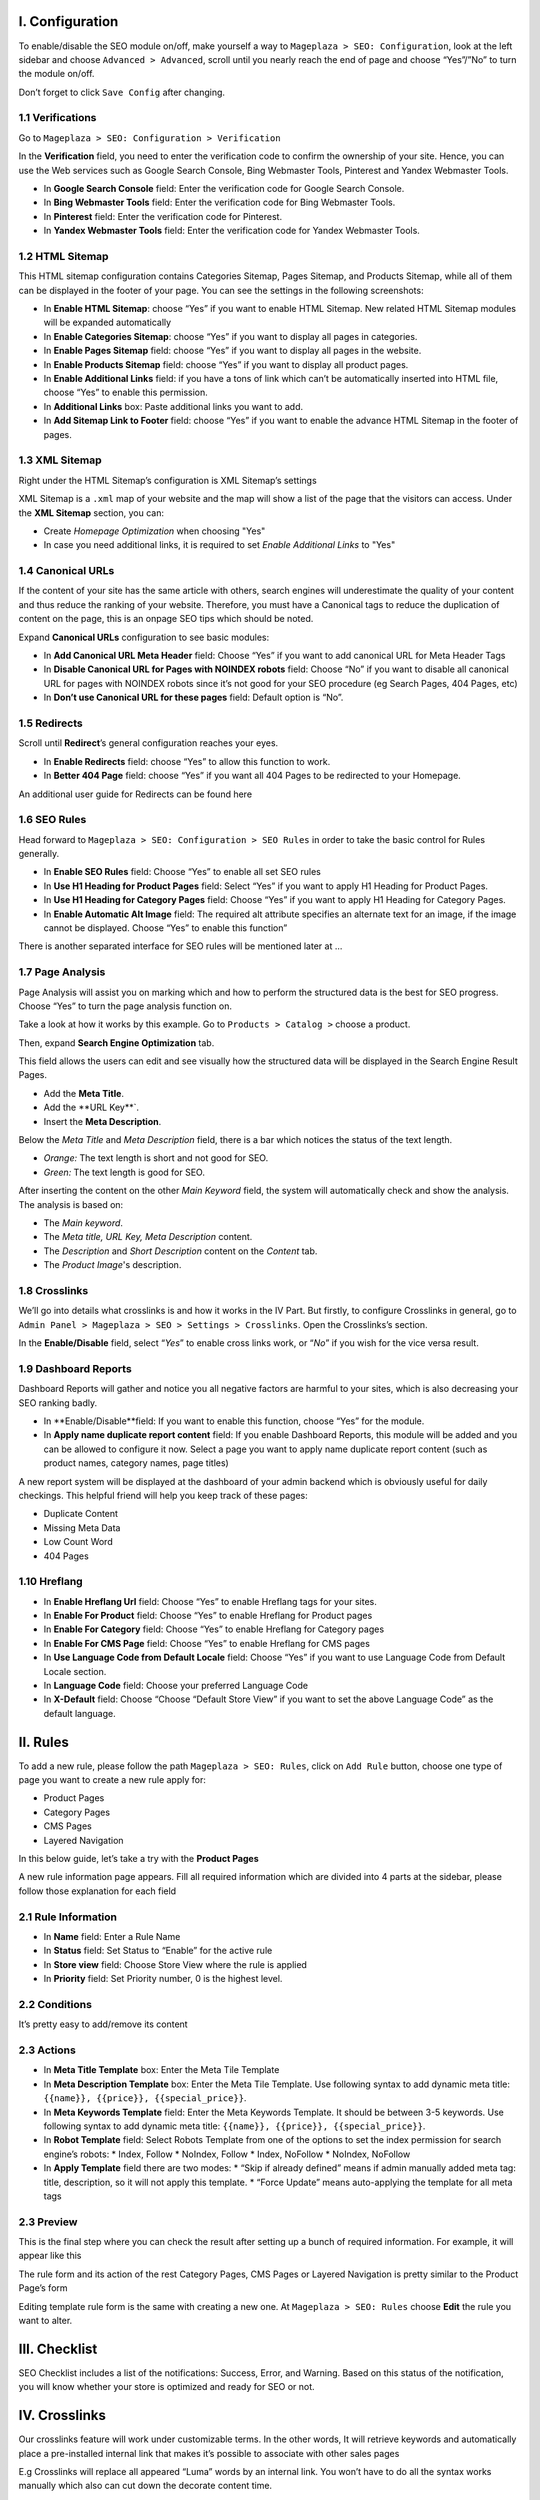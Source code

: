 I. Configuration
=====
To enable/disable the SEO module on/off, make yourself a way to ``Mageplaza > SEO: Configuration``, look at the left sidebar and choose ``Advanced > Advanced``, scroll until you nearly reach the end of page and choose “Yes”/”No” to turn the module on/off.

.. image:: https://i.imgur.com/yqv9eXw.gif

Don’t forget to click ``Save Config`` after changing.

1.1 Verifications
-----
Go to ``Mageplaza > SEO: Configuration > Verification``

In the **Verification** field, you need to enter the verification code to confirm the ownership of your site. Hence, you can use the Web services such as Google Search Console, Bing Webmaster Tools, Pinterest and Yandex Webmaster Tools.

.. image:: https://i.imgur.com/DNu7Rba.png

* In **Google Search Console** field: Enter the verification code for Google Search Console.
* In **Bing Webmaster Tools** field: Enter the verification code for Bing Webmaster Tools.
* In **Pinterest** field: Enter the verification code for Pinterest.
* In **Yandex Webmaster Tools** field: Enter the verification code for Yandex Webmaster Tools.

1.2 HTML Sitemap
-----
This HTML sitemap configuration contains Categories Sitemap, Pages Sitemap, and Products Sitemap, while all of them can be displayed in the footer of your page. You can see the settings in the following screenshots:

.. image:: https://i.imgur.com/cmRrPR9.jpg

* In **Enable HTML Sitemap**: choose “Yes” if you want to enable HTML Sitemap. New related HTML Sitemap modules will be expanded automatically
* In **Enable Categories Sitemap**: choose “Yes” if you want to display all pages in categories.
* In **Enable Pages Sitemap** field:  choose “Yes” if you want to display all pages in the website.
* In **Enable Products Sitemap** field: choose “Yes” if you want to display all product pages.
* In **Enable Additional Links** field: if you have a tons of link which can’t be automatically inserted into HTML file, choose “Yes” to enable this permission.
* In **Additional Links** box: Paste additional links you want to add.
* In **Add Sitemap Link to Footer** field: choose “Yes” if you want to enable the advance HTML Sitemap in the footer of pages.

1.3 XML Sitemap
-----
Right under the HTML Sitemap’s configuration is XML Sitemap’s settings

.. image:: https://i.imgur.com/CtlcZHQ.png

XML Sitemap is a ``.xml`` map of your website and the map will show a list of the page that the visitors can access. Under the **XML Sitemap** section, you can:

* Create `Homepage Optimization` when choosing "Yes"
* In case you need additional links, it is required to set `Enable Additional Links` to "Yes"

1.4 Canonical URLs
-----
If the content of your site has the same article with others, search engines will underestimate the quality of your content and thus reduce the ranking of your website. Therefore, you must have a Canonical tags to reduce the duplication of content on the page, this is an onpage SEO tips which should be noted.

Expand **Canonical URLs** configuration to see basic modules:

.. image:: https://i.imgur.com/JaBXSnr.jpg

* In **Add Canonical URL Meta Header** field: Choose “Yes” if you want to add canonical URL for Meta Header Tags
* In **Disable Canonical URL for Pages with NOINDEX robots** field: Choose “No” if you want to disable all canonical URL for pages with NOINDEX robots since it’s not good for your SEO procedure (eg Search Pages, 404 Pages, etc)
* In **Don’t use Canonical URL for these pages** field: Default option is “No”. 

1.5 Redirects
-----
Scroll until **Redirect**’s general configuration reaches your eyes.

.. image:: https://i.imgur.com/oP8H7hC.jpg

* In **Enable Redirects** field: choose “Yes” to allow this function to work.
* In **Better 404 Page** field: choose “Yes” if you want all 404 Pages to be redirected to your Homepage.

An additional user guide for Redirects can be found here 

1.6 SEO Rules
-----
Head forward to ``Mageplaza > SEO: Configuration > SEO Rules`` in order to take the basic control for Rules generally.

.. image:: https://i.imgur.com/igYOR62.jpg

* In **Enable SEO Rules** field: Choose “Yes” to enable all set SEO rules
* In **Use H1 Heading for Product Pages** field: Select “Yes” if you want to apply H1 Heading for Product Pages.
* In **Use H1 Heading for Category Pages** field: Choose “Yes” if you want to apply H1 Heading for Category Pages.
* In **Enable Automatic Alt Image** field: The required alt attribute specifies an alternate text for an image, if the image cannot be displayed. Choose “Yes” to enable this function”

There is another separated interface for SEO rules will be mentioned later at ...

1.7 Page Analysis
-----
.. image:: https://i.imgur.com/8scA5QJ.jpg

Page Analysis will assist you on marking which and how to perform the structured data is the best for SEO progress. Choose “Yes” to turn the page analysis function on.

Take a look at how it works by this example. Go to ``Products > Catalog >`` choose a product.

.. image:: https://i.imgur.com/6SzMGy8.gif

Then, expand **Search Engine Optimization** tab.

.. image:: https://i.imgur.com/dL7412i.jpg

This field allows the users can edit and see visually how the structured data will be displayed in the Search Engine Result Pages. 

* Add the **Meta Title**.
* Add the **URL Key**`.
* Insert the **Meta Description**.

Below the `Meta Title` and `Meta Description` field, there is a bar which notices the status of the text length. 

* *Orange:* The text length is short and not good for SEO.
* *Green:* The text length is good for SEO.

.. image:: https://i.imgur.com/4nX2wer.gif

After inserting the content on the other `Main Keyword` field, the system will automatically check and show the analysis. The analysis is based on:

* The *Main keyword*. 
* The *Meta title, URL Key, Meta Description* content.
* The *Description* and *Short Description* content on the `Content` tab.
* The *Product Image*'s description.

.. image:: https://i.imgur.com/QuwOiwZ.gif

1.8 Crosslinks
-----
We’ll go into details what crosslinks is and how it works in the IV Part. But firstly, to configure Crosslinks in general, go to ``Admin Panel > Mageplaza > SEO > Settings > Crosslinks``. Open the Crosslinks’s section.
 
.. image:: https://i.imgur.com/786AzAw.jpg

In the **Enable/Disable** field, select “*Yes*” to enable cross links work, or “*No*” if you wish for the vice versa result.

1.9 Dashboard Reports
-----
Dashboard Reports will gather and notice you all negative factors are harmful to your sites, which is also decreasing your SEO ranking badly. 

.. image:: https://i.imgur.com/rQ2T8iG.jpg

* In **Enable/Disable**field: If you want to enable this function, choose “Yes” for the module.
* In **Apply name duplicate report content** field: If you enable Dashboard Reports, this module will be added and you can be allowed to configure it now. Select a page you want to apply name duplicate report content (such as product names, category names, page titles)

A new report system will be displayed at the dashboard of your admin backend which is obviously useful for daily checkings. This helpful friend will help you keep track of these pages:

* Duplicate Content
* Missing Meta Data
* Low Count Word
* 404 Pages

.. image:: https://i.imgur.com/tuB4Fh7.jpg

1.10 Hreflang
-----

.. image:: https://i.imgur.com/NBTrDbD.jpg

* In **Enable Hreflang Url** field: Choose “Yes” to enable Hreflang tags for your sites.
* In **Enable For Product** field: Choose “Yes” to enable Hreflang for Product pages
* In **Enable For Category** field: Choose “Yes” to enable Hreflang for Category pages
* In **Enable For CMS Page** field: Choose “Yes” to enable Hreflang for CMS pages
* In **Use Language Code from Default Locale** field: Choose “Yes” if you want to use Language Code from Default Locale section.
* In **Language Code** field: Choose your preferred Language Code
* In **X-Default** field: Choose “Choose “Default Store View” if you want to set the above Language Code” as the default language.	


II. Rules
=====
To add a new rule, please follow the path ``Mageplaza > SEO: Rules``, click on ``Add Rule`` button, choose one type of page you want to create a new rule apply for:

* Product Pages
* Category Pages
* CMS Pages
* Layered Navigation 

In this below guide, let’s take a try with the **Product Pages**

.. image:: https://i.imgur.com/I21MAGZ.gif

A new rule information page appears. Fill all required information which are divided into 4 parts at the sidebar, please follow those explanation for each field 

2.1 Rule Information
----- 

.. image:: https://i.imgur.com/kYi9UcX.jpg

* In **Name** field: Enter a Rule Name
* In **Status** field: Set Status to “Enable” for the active rule
* In **Store view** field: Choose Store View where the rule is applied
* In **Priority** field: Set Priority number, 0 is the highest level.

2.2 Conditions
-----

It’s pretty easy to add/remove its content

.. image:: https://i.imgur.com/lq7XKY8.gif

2.3 Actions
-----

.. image:: https://i.imgur.com/VpRSaln.jpg

* In **Meta Title Template** box: Enter the Meta Tile Template
* In **Meta Description Template** box: Enter the Meta Tile Template. Use following syntax to add dynamic meta title: ``{{name}}, {{price}}, {{special_price}}``.
* In **Meta Keywords Template** field: Enter the Meta Keywords Template. It should be between 3-5 keywords. Use following syntax to add dynamic meta title: ``{{name}}, {{price}}, {{special_price}}``.
* In **Robot Template** field: Select Robots Template from one of the options to set the index permission for search engine’s robots:
  * Index, Follow
  * NoIndex, Follow
  * Index, NoFollow
  * NoIndex, NoFollow
* In **Apply Template** field there are two modes:
  * “Skip if already defined” means if admin manually added meta tag: title, description, so it will not apply this template.
  * “Force Update” means auto-applying the template for all meta tags

2.3 Preview
-----
This is the final step where you can check the result after setting up a bunch of required information. For example, it will appear like this

.. image:: https://i.imgur.com/LnsJHmb.jpg


The rule form and its action of the rest Category Pages, CMS Pages or Layered Navigation is pretty similar to the Product Page’s form

Editing template rule form is the same with creating a new one. At ``Mageplaza > SEO: Rules`` choose **Edit** the rule you want to alter.


III. Checklist
=====
SEO Checklist includes a list of the notifications: Success, Error, and Warning. Based on this status of the notification, you will know whether your store is optimized and ready for SEO or not. 

.. image:: https://i.imgur.com/XA0q07I.gif


IV. Crosslinks
=====
Our crosslinks feature will work under customizable terms. In the other words, It will retrieve keywords and automatically place a pre-installed internal link that makes it’s possible to associate with other sales pages

E.g Crosslinks will replace all appeared “Luma” words by an internal link. You won’t have to do all the syntax works manually which also can cut down the decorate content time. 

.. image:: https://i.imgur.com/NDPODcN.jpg

4.1 How to create a new term
-----
To make a new term for your store, go to ``Mageplaza > SEO > Crosslinks``.  Click red button Add new Term.

.. image:: https://i.imgur.com/7sOB3no.jpg

Fill up all the required information fields you wish to set up for your new term. Creating a new term’s form will be performed like this.

.. image:: https://i.imgur.com/dcLt53q.jpg

* In the **Keyword** field (require information): Enter a new keyword you want to create.
* In the **Link Alt/Title** field: This is for the short description for this keyword. This will be inserted into a title attribute. We suggest that you should add keywords that you want to boost your ranking in SERPs. *E.g: Buy iPhone in New York*
* In the **Link Target** field: Target's attribute of the Internal link.
  
  * If you want to open a new tab, you should choose: *_blank (New tab)*
  * If you want to open it in a popup box, choose *_self (Current tab)*
  * If you want to open it in the current page, choose _top (Full body of the window)

* In the **Link to** field: Define the form of address that Internal links refer to. There will be 3 kinds of form.
  
  * Custom Link:  URL's path will be put together with domain of this website. E.g: /iphone.html . This value does not include the domain name.
  * Product stock keeping unit (SKU): Base on SKU link to the product URL. E.g: iphone
  * Category ID: Base on ID link to the category URL. E.g: 23

* In the **Limit Number Of Links Per Page** field: Enter a value which limits the number of links per page. Default: 3.
* In the **Direction** field: Specify direction which Crosslinks function will find and replace the keyword. Random or Top down will be good recommendation.
* In the **Rel** field: The rel's attribute of Internal link. There are 2 options: Default or Nofollow.
* In the **Status** field: Set up the status for the term. Choose “Yes” if you want to apply for this term.
* In **Priority** field: Set up value for the priority of this keyword. Higher priority term will be applied first. 0 is the highest.

4.2 How to edit/delete existed terms
-----
Follow ``Mageplaza > SEO > Crosslinks``. A list of existed terms will appear. Select in the ``Action`` button to customize the term you want to edit/delete.

.. image:: https://i.imgur.com/XH6foxj.jpg

Click ``Save term`` after editing. 






